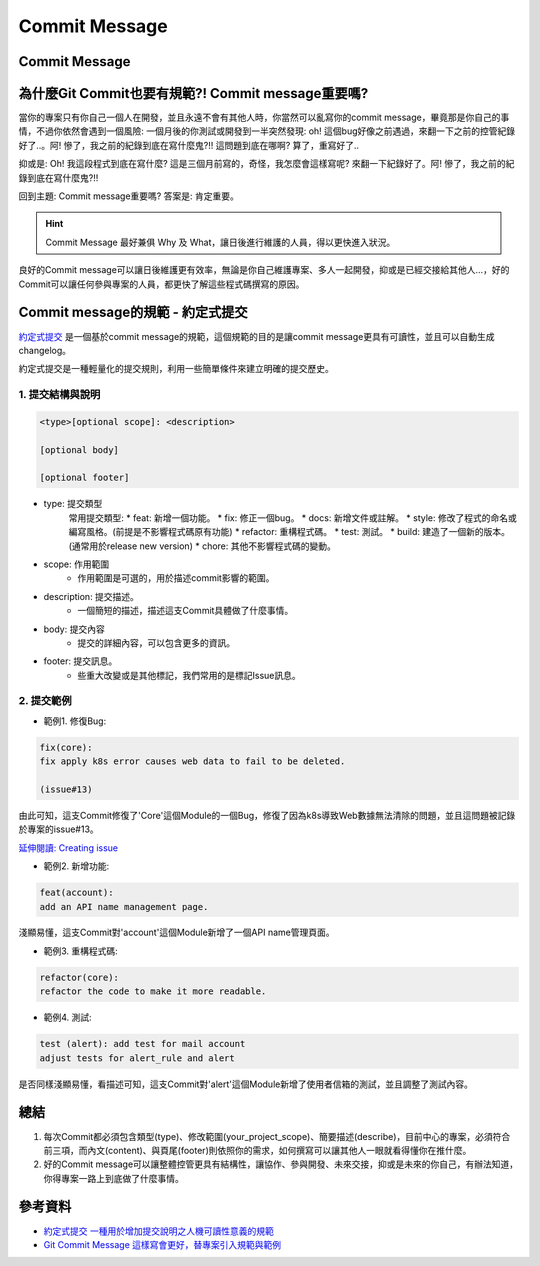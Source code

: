 ===============================
Commit Message
===============================

Commit Message
--------------------

為什麼Git Commit也要有規範?! Commit message重要嗎?
-------------------------------------------------------

當你的專案只有你自己一個人在開發，並且永遠不會有其他人時，你當然可以亂寫你的commit message，畢竟那是你自己的事情，不過你依然會遇到一個風險: 一個月後的你測試或開發到一半突然發現: oh! 這個bug好像之前遇過，來翻一下之前的控管紀錄好了..。阿! 慘了，我之前的紀錄到底在寫什麼鬼?!! 這問題到底在哪啊? 算了，重寫好了..

抑或是: Oh! 我這段程式到底在寫什麼? 這是三個月前寫的，奇怪，我怎麼會這樣寫呢? 來翻一下紀錄好了。阿! 慘了，我之前的紀錄到底在寫什麼鬼?!!

回到主題: Commit message重要嗎?
答案是: 肯定重要。

.. hint::
    Commit Message 最好兼俱 Why 及 What，讓日後進行維護的人員，得以更快進入狀況。

良好的Commit message可以讓日後維護更有效率，無論是你自己維護專案、多人一起開發，抑或是已經交接給其他人…，好的Commit可以讓任何參與專案的人員，都更快了解這些程式碼撰寫的原因。

Commit message的規範 - 約定式提交
-----------------------------------

`約定式提交 <https://www.conventionalcommits.org/en/v1.0.0/>`_ 是一個基於commit message的規範，這個規範的目的是讓commit message更具有可讀性，並且可以自動生成changelog。

約定式提交是一種輕量化的提交規則，利用一些簡單條件來建立明確的提交歷史。

1. 提交結構與說明
~~~~~~~~~~~~~~~~~~~~

.. code-block:: bash

    <type>[optional scope]: <description>

    [optional body]

    [optional footer]

* type: 提交類型
    常用提交類型:
    * feat: 新增一個功能。
    * fix: 修正一個bug。
    * docs: 新增文件或註解。
    * style: 修改了程式的命名或編寫風格。(前提是不影響程式碼原有功能)
    * refactor: 重構程式碼。
    * test: 測試。
    * build: 建造了一個新的版本。(通常用於release new version)
    * chore: 其他不影響程式碼的變動。
* scope: 作用範圍
    * 作用範圍是可選的，用於描述commit影響的範圍。
* description: 提交描述。
    * 一個簡短的描述，描述這支Commit具體做了什麼事情。
* body: 提交內容
    * 提交的詳細內容，可以包含更多的資訊。 
* footer: 提交訊息。
    * 些重大改變或是其他標記，我們常用的是標記Issue訊息。

2. 提交範例
~~~~~~~~~~~~

* 範例1. 修復Bug:

.. code-block:: bash

    fix(core):
    fix apply k8s error causes web data to fail to be deleted.

    (issue#13)

由此可知，這支Commit修復了'Core'這個Module的一個Bug，修復了因為k8s導致Web數據無法清除的問題，並且這問題被記錄於專案的issue#13。

`延伸閱讀: Creating issue <../Gitlab/creating_issue>`_

* 範例2. 新增功能:

.. code-block:: bash

    feat(account):
    add an API name management page.

淺顯易懂，這支Commit對'account'這個Module新增了一個API name管理頁面。

* 範例3. 重構程式碼:

.. code-block:: bash

    refactor(core):
    refactor the code to make it more readable.

* 範例4. 測試:

.. code-block:: bash

    test (alert): add test for mail account
    adjust tests for alert_rule and alert

是否同樣淺顯易懂，看描述可知，這支Commit對'alert'這個Module新增了使用者信箱的測試，並且調整了測試內容。

總結
-----

1. 每次Commit都必須包含類型(type)、修改範圍(your_project_scope)、簡要描述(describe)，目前中心的專案，必須符合前三項，而內文(content)、與頁尾(footer)則依照你的需求，如何撰寫可以讓其他人一眼就看得懂你在推什麼。

2. 好的Commit message可以讓整體控管更具有結構性，讓協作、參與開發、未來交接，抑或是未來的你自己，有辦法知道，你得專案一路上到底做了什麼事情。

參考資料
--------

- `約定式提交 一種用於增加提交說明之人機可讀性意義的規範 <https://www.conventionalcommits.org/zh-hant/v1.0.0-beta.4/>`_
- `Git Commit Message 這樣寫會更好，替專案引入規範與範例 <https://wadehuanglearning.blogspot.com/2019/05/commit-commit-commit-why-what-commit.html>`_